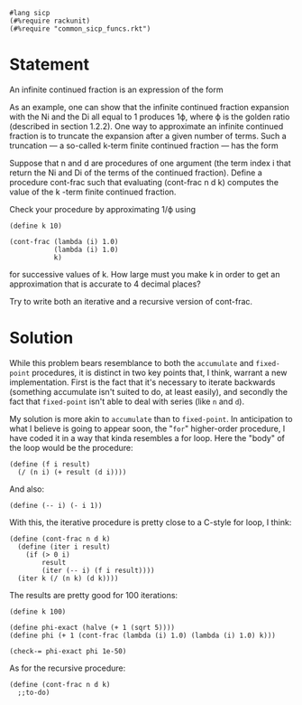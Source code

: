 #+PROPERTY: header-args :tangle yes

#+begin_src racket
  #lang sicp
  (#%require rackunit)
  (#%require "common_sicp_funcs.rkt")
#+end_src

* Statement

An infinite continued fraction is an expression of the form

As an example, one can show that the infinite continued fraction expansion with
the Ni and the Di all equal to 1 produces 1ϕ, where ϕ is the golden ratio
(described in section 1.2.2). One way to approximate an infinite continued
fraction is to truncate the expansion after a given number of terms. Such a
truncation — a so-called k-term finite continued fraction — has the form

Suppose that n and d are procedures of one argument (the term index i that
return the Ni and Di of the terms of the continued fraction). Define a procedure
cont-frac such that evaluating (cont-frac n d k) computes the value of the k
-term finite continued fraction.

Check your procedure by approximating 1/ϕ using

#+begin_src racket :tangle no
(define k 10)

(cont-frac (lambda (i) 1.0)
           (lambda (i) 1.0)
           k)
#+end_src

for successive values of k. How large must you make k in order to get an
approximation that is accurate to 4 decimal places?

Try to write both an iterative and a recursive version of cont-frac.

* Solution
  
  While this problem bears resemblance to both the ~accumulate~ and
  ~fixed-point~ procedures, it is distinct in two key points that, I think,
  warrant a new implementation. First is the fact that it's necessary to iterate
  backwards (something accumulate isn't suited to do, at least easily), and
  secondly the fact that ~fixed-point~ isn't able to deal with series (like ~n~
  and ~d~).

  My solution is more akin to ~accumulate~ than to ~fixed-point~. In
  anticipation to what I believe is going to appear soon, the "~for~"
  higher-order procedure, I have coded it in a way that kinda resembles a for
  loop. Here the "body" of the loop would be the procedure:
  
  #+begin_src racket
  (define (f i result)
    (/ (n i) (+ result (d i))))
  #+end_src
  
  And also:
  
  #+begin_src racket
  (define (-- i) (- i 1))
  #+end_src
  
  With this, the iterative procedure is pretty close to a C-style for loop, I think:
  
#+begin_src racket
  (define (cont-frac n d k)
    (define (iter i result)
      (if (> 0 i)
          result
          (iter (-- i) (f i result))))
    (iter k (/ (n k) (d k))))
#+end_src

  The results are pretty good for 100 iterations:

#+begin_src racket
  (define k 100)

  (define phi-exact (halve (+ 1 (sqrt 5))))
  (define phi (+ 1 (cont-frac (lambda (i) 1.0) (lambda (i) 1.0) k)))

  (check-= phi-exact phi 1e-50)
#+end_src

  As for the recursive procedure:
  
#+begin_src racket 
  (define (cont-frac n d k)
    ;;to-do)
#+end_src
